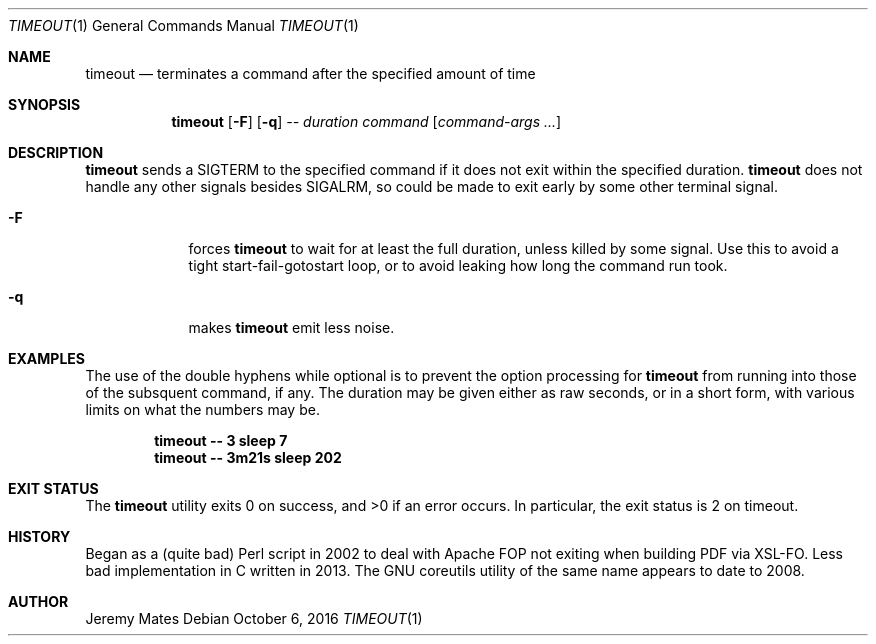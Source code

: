 .Dd October  6, 2016
.Dt TIMEOUT 1
.nh
.Os
.Sh NAME
.Nm timeout
.Nd terminates a command after the specified amount of time
.Sh SYNOPSIS
.Nm timeout
.Bk -words
.Op Fl F
.Op Fl q
.Ar --
.Ar duration
.Ar command
.Op Ar command-args ...
.Ek
.Sh DESCRIPTION
.Nm
sends a SIGTERM to the specified command if it does not exit within the
specified duration.
.Nm
does not handle any other signals besides SIGALRM, so could be made to
exit early by some other terminal signal.
.Pp
.Bl -tag -width -indent
.It Fl F
forces
.Nm
to wait for at least the full duration, unless killed by some signal.
Use this to avoid a tight start-fail-gotostart loop, or to avoid leaking
how long the command run took.
.It Fl q
makes
.Nm
emit less noise.
.El
.Sh EXAMPLES
The use of the double hyphens while optional is to prevent the option
processing for
.Nm
from running into those of the subsquent command, if any. The duration
may be given either as raw seconds, or in a short form, with various
limits on what the numbers may be.
.Pp
.Dl Ic timeout -- 3 sleep 7
.Dl Ic timeout -- 3m21s sleep 202
.Sh EXIT STATUS
.Ex -std timeout
In particular, the exit status is 2 on timeout.
.Sh HISTORY
Began as a (quite bad) Perl script in 2002 to deal with Apache FOP not
exiting when building PDF via XSL-FO. Less bad implementation in C
written in 2013. The GNU coreutils utility of the same name appears to
date to 2008.
.Sh AUTHOR
.An Jeremy Mates
